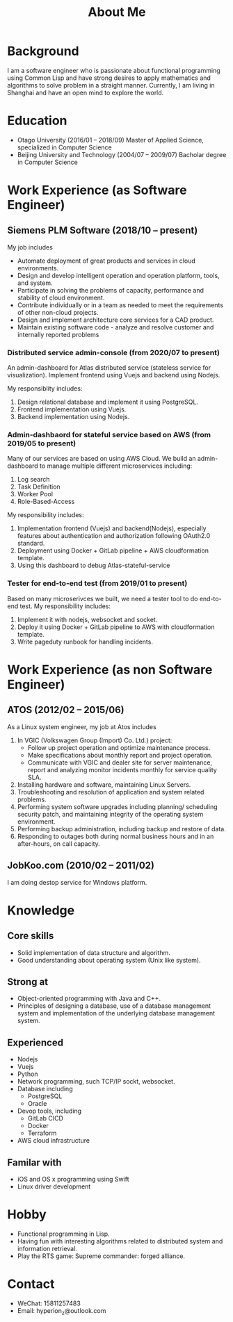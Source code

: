 #+title: About Me
#+filetags: about

* Background
  I am a software engineer who is passionate about functional programming using Common Lisp and have strong desires to apply mathematics and algorithms to solve problem in a straight manner. Currently, I am living in Shanghai and have an open mind to explore the world.

* Education
  - Otago University (2016/01 -- 2018/09)
    Master of Applied Science, specialized in Computer Science
  - Beijing University and Technology (2004/07 -- 2009/07)
    Bacholar degree in Computer Science

* Work Experience (as Software Engineer)
** Siemens PLM Software (2018/10 -- present)
   My job includes
   - Automate deployment of great products and services in cloud environments.
   - Design and develop intelligent operation and operation platform, tools, and system.
   - Participate in solving the problems of capacity, performance and stability of cloud environment.
   - Contribute individually or in a team as needed to meet the requirements of other non-cloud projects.
   - Design and implement architecture core services for a CAD product.
   - Maintain existing software code - analyze and resolve customer and internally reported problems
     
*** Distributed service admin-console (from 2020/07 to present)
    
    An admin-dashboard for Atlas distributed service (stateless service for visualization). Implement frontend using Vuejs and backend using Nodejs.

    My responsiblity includes:
    1) Design relational database and implement it using PostgreSQL.
    2) Frontend implementation using Vuejs.
    3) Backend implementation using Nodejs.
       
*** Admin-dashbaord for stateful service based on AWS (from 2019/05 to present)
    
    Many of our services are based on using AWS Cloud. We build an admin-dashboard to manage multiple different microservices including:
    1) Log search
    2) Task Definition
    3) Worker Pool
    4) Role-Based-Access

    My responsibility includes:
    1) Implementation frontend (Vuejs) and backend(Nodejs), especially features about authentication and authorization following OAuth2.0 standard.
    2) Deployment using Docker + GitLab pipeline + AWS cloudformation template.
    3) Using this dashboard to debug Atlas-stateful-service

*** Tester for end-to-end test (from 2019/01 to present)
    
    Based on many microserivces we built, we need a tester tool to do end-to-end test. My responsibility includes:
    1) Implement it with nodejs, websocket and socket.
    2) Deploy it using Docker + GitLab pipeline to AWS with cloudformation template.
    3) Write pageduty runbook for handling incidents.

* Work Experience (as non Software Engineer)
** ATOS (2012/02 -- 2015/06)
   As a Linux system engineer, my job at Atos includes
   1) In VGIC (Volkswagen Group (Import) Co. Ltd.) project:
      - Follow up project operation and optimize maintenance process.
      - Make specifications about monthly report and project operation.
      - Communicate with VGIC and dealer site for server maintenance, report and analyzing monitor incidents monthly for service quality SLA.
   2) Installing hardware and software, maintaining Linux Servers.
   3) Troubleshooting and resolution of application and system related problems.
   4) Performing system software upgrades including planning/ scheduling security patch, and maintaining integrity of the operating system environment.
   5) Performing backup administration, including backup and restore of data.
   6) Responding to outages both during normal business hours and in an after-hours, on call capacity.

** JobKoo.com (2010/02 -- 2011/02)
   I am doing destop service for Windows platform.

* Knowledge
** Core skills
   - Solid implementation of data structure and algorithm.
   - Good understanding about operating system (Unix like system).

** Strong at
   - Object-oriented programming with Java and C++.
   - Principles of designing a database, use of a database management system and implementation of the underlying database management system.

** Experienced
   - Nodejs
   - Vuejs
   - Python
   - Network programming, such TCP/IP sockt, websocket.
   - Database including
     - PostgreSQL
     - Oracle
   - Devop tools, including
     - GitLab CICD
     - Docker
     - Terraform
   - AWS cloud infrastructure
** Familar with
   - iOS and OS x programming using Swift
   - Linux driver development

* Hobby
  - Functional programming in Lisp.
  - Having fun with interesting algorithms related to distributed system and information retrieval.
  - Play the RTS game: Supreme commander: forged alliance.

* Contact
  - WeChat: 15811257483
  - Email: hyperion_z@outlook.com
    